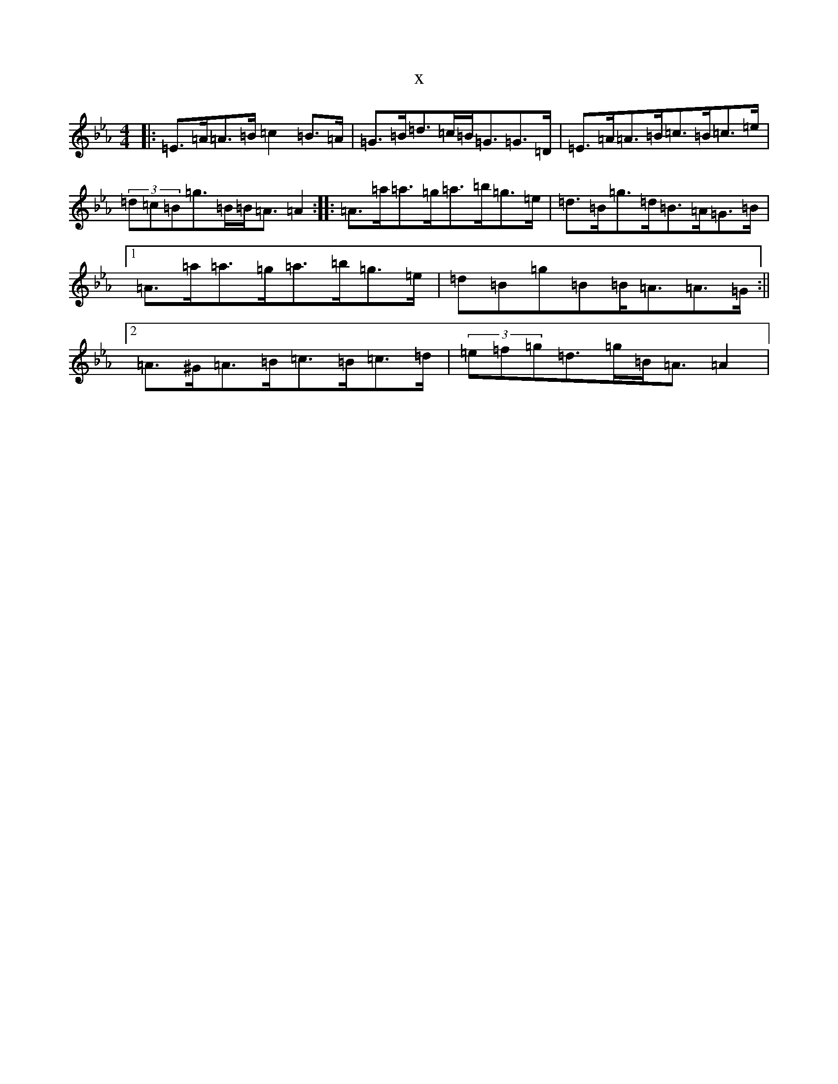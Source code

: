 X:3161
T:x
L:1/8
M:4/4
K: C minor
|:=E>=A=A>=B=c2=B>=A|=G>=B=d>=c=B<=G=G>=D|=E>=A=A>=B=c>=B=c>=e|(3=d=c=B=g>=B=B<=A=A2:||:=A>=a=a>=g=a>=b=g>=e|=d>=B=g>=d=B>=A=G>=B|1=A>=a=a>=g=a>=b=g>=e|=d=B=g=B=B<=A=A>=G:||2=A>^G=A>=B=c>=B=c>=d|(3=e=f=g=d>=g=B<=A=A2|